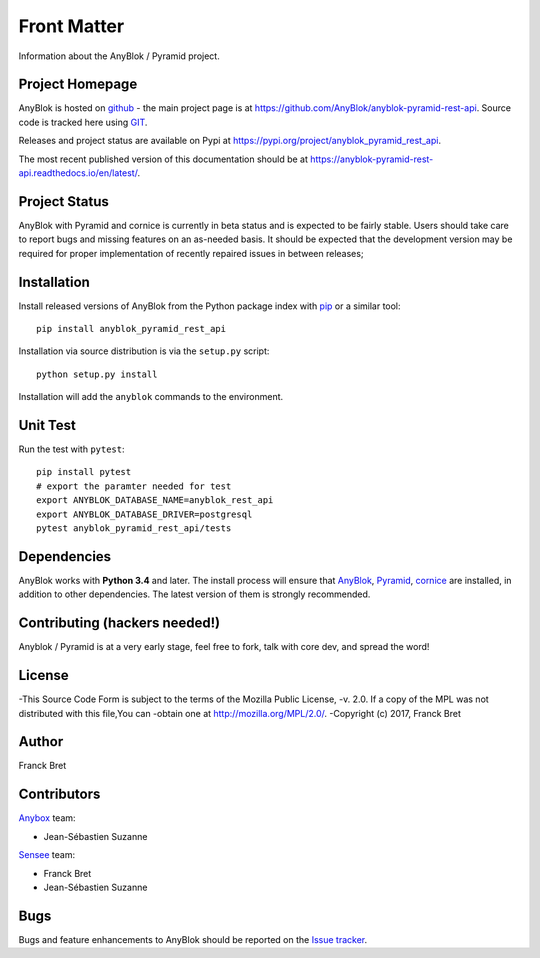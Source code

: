 .. This file is a part of the AnyBlok / Pyramid project
..
..    Copyright (C) 2019 Jean-Sebastien SUZANNE <js.suzanne@gmail.com>
..
.. This Source Code Form is subject to the terms of the Mozilla Public License,
.. v. 2.0. If a copy of the MPL was not distributed with this file,You can
.. obtain one at http://mozilla.org/MPL/2.0/.

Front Matter
============

Information about the AnyBlok / Pyramid project.

Project Homepage
----------------

AnyBlok is hosted on `github <http://github.com>`_ - the main project
page is at https://github.com/AnyBlok/anyblok-pyramid-rest-api. Source code is
tracked here using `GIT <https://git-scm.com>`_.

Releases and project status are available on Pypi at
https://pypi.org/project/anyblok_pyramid_rest_api.

The most recent published version of this documentation should be at
https://anyblok-pyramid-rest-api.readthedocs.io/en/latest/.

Project Status
--------------

AnyBlok with Pyramid and cornice is currently in beta status and is expected to be fairly
stable.   Users should take care to report bugs and missing features on an as-needed
basis.  It should be expected that the development version may be required
for proper implementation of recently repaired issues in between releases;

Installation
------------

Install released versions of AnyBlok from the Python package index with
`pip <http://pypi.python.org/pypi/pip>`_ or a similar tool::

    pip install anyblok_pyramid_rest_api

Installation via source distribution is via the ``setup.py`` script::

    python setup.py install

Installation will add the ``anyblok`` commands to the environment.

Unit Test
---------

Run the test with ``pytest``::

    pip install pytest
    # export the paramter needed for test
    export ANYBLOK_DATABASE_NAME=anyblok_rest_api
    export ANYBLOK_DATABASE_DRIVER=postgresql
    pytest anyblok_pyramid_rest_api/tests

Dependencies
------------

AnyBlok works with **Python 3.4** and later. The install process will
ensure that `AnyBlok <http://doc.anyblok.org>`_,
`Pyramid <http://pyramid.readthedocs.org/>`_, 
`cornice <https://cornice.readthedocs.io/en/latest/>`_ are installed, in addition to
other dependencies. The latest version of them is strongly recommended.


Contributing (hackers needed!)
------------------------------

Anyblok / Pyramid is at a very early stage, feel free to fork, talk with core
dev, and spread the word!

License
-------

-This Source Code Form is subject to the terms of the Mozilla Public License,
-v. 2.0. If a copy of the MPL was not distributed with this file,You can
-obtain one at http://mozilla.org/MPL/2.0/.
-Copyright (c) 2017, Franck Bret

Author
------

Franck Bret

Contributors
------------

`Anybox <http://anybox.fr>`_ team:

* Jean-Sébastien Suzanne

`Sensee <http://sensee.com>`_ team:

* Franck Bret
* Jean-Sébastien Suzanne


Bugs
----

Bugs and feature enhancements to AnyBlok should be reported on the `Issue
tracker <https://github.com/AnyBlok/anyblok-pyramid-rest-api/issues>`_.
